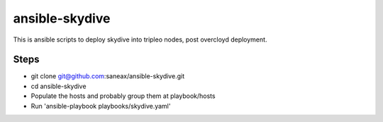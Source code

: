 ansible-skydive
===============

This is ansible scripts to deploy skydive into tripleo nodes, post overcloyd
deployment.

Steps
-----
* git clone git@github.com:saneax/ansible-skydive.git
* cd ansible-skydive
* Populate the hosts and probably group them at playbook/hosts
* Run 'ansible-playbook playbooks/skydive.yaml'
